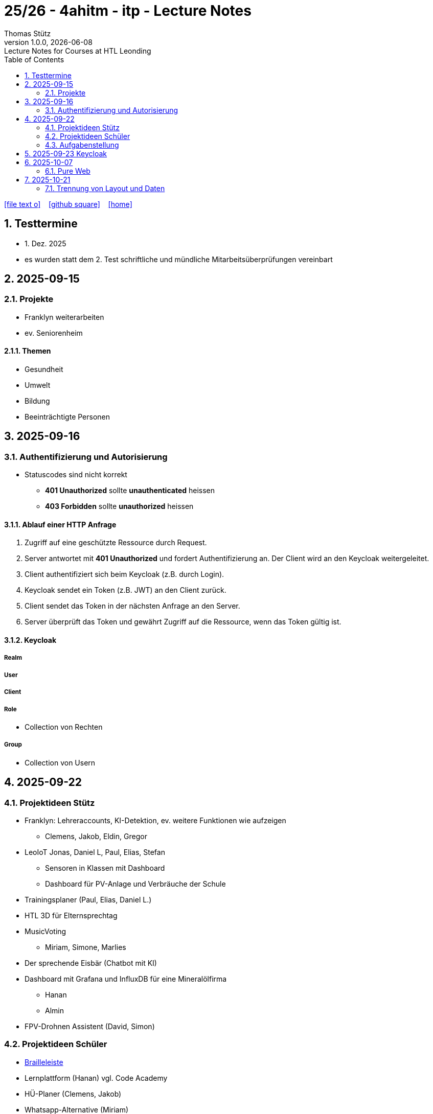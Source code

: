 = 25/26 - 4ahitm - itp - Lecture Notes
Thomas Stütz
1.0.0, {docdate}: Lecture Notes for Courses at HTL Leonding
:icons: font
:experimental:
:sectnums:
:source-highlighter: rouge
:docinfo: shared
ifndef::imagesdir[:imagesdir: images]
:toc:
ifdef::backend-html5[]
// https://fontawesome.com/v4.7.0/icons/
icon:file-text-o[link=https://github.com/2526-4ahitm-itp/2526-4ahitm-itp-lecture-notes/main/asciidocs/{docname}.adoc] ‏ ‏ ‎
icon:github-square[link=https://github.com/2526-4ahitm-itp/2526-4ahitm-itp-lecture-notes] ‏ ‏ ‎
icon:home[link=http://edufs.edu.htl-leonding.ac.at/~t.stuetz/hugo/2021/01/lecture-notes/]
endif::backend-html5[]

== Testtermine

* 1. Dez. 2025
* es wurden statt dem 2. Test schriftliche und mündliche Mitarbeitsüberprüfungen vereinbart

== 2025-09-15

=== Projekte

* Franklyn weiterarbeiten

* ev. Seniorenheim


==== Themen

* Gesundheit
* Umwelt
* Bildung
* Beeinträchtigte Personen



== 2025-09-16

=== Authentifizierung und Autorisierung

* Statuscodes sind nicht korrekt

** *401 Unauthorized* sollte *unauthenticated* heissen

** *403 Forbidden* sollte *unauthorized* heissen


==== Ablauf einer HTTP Anfrage

. Zugriff auf eine geschützte Ressource durch Request.

. Server antwortet mit *401 Unauthorized* und fordert Authentifizierung an. Der Client wird an den Keycloak weitergeleitet.

. Client authentifiziert sich beim Keycloak (z.B. durch Login).

. Keycloak sendet ein Token (z.B. JWT) an den Client zurück.

. Client sendet das Token in der nächsten Anfrage an den Server.

. Server überprüft das Token und gewährt Zugriff auf die Ressource, wenn das Token gültig ist.

==== Keycloak

===== Realm

===== User

===== Client

===== Role

* Collection von Rechten

===== Group

* Collection von Usern


== 2025-09-22

=== Projektideen Stütz

* Franklyn: Lehreraccounts, KI-Detektion, ev. weitere Funktionen wie aufzeigen
** Clemens, Jakob, Eldin, Gregor
* LeoIoT Jonas, Daniel L, Paul, Elias, Stefan
** Sensoren in Klassen mit Dashboard
** Dashboard für PV-Anlage und Verbräuche der Schule
* Trainingsplaner (Paul, Elias, Daniel L.)
* HTL 3D für Elternsprechtag
* MusicVoting
** Miriam, Simone, Marlies
* Der sprechende Eisbär (Chatbot mit KI)
* Dashboard mit Grafana und InfluxDB für eine Mineralölfirma
** Hanan
** Almin
* FPV-Drohnen Assistent (David, Simon)


=== Projektideen Schüler

* https://hackaday.io/project/191181-electromechanical-refreshable-braille-module/details[Brailleleiste]
* Lernplattform (Hanan) vgl. Code Academy
* HÜ-Planer (Clemens, Jakob)
* Whatsapp-Alternative (Miriam)
* SOS-Taschenrechner (Daniel R.)

=== Aufgabenstellung

* Erstellung einer Projektidee mit Projektkonzept
** User Stories
** Systemarchtitektur



== 2025-09-23 Keycloak

IAM ... Identity and Access Management

Keycloak ist ein Softwareprodukt zur Verwaltung von Identitäten und Zugriffsrechten in Anwendungen und Diensten. Es bietet Funktionen wie Single Sign-On (SSO), Benutzerverwaltung, Rollen- und Berechtigungsmanagement sowie Integration mit verschiedenen Authentifizierungsprotokollen wie OAuth2, OpenID Connect und SAML.



image::reverse-proxy-webpack.png[]


https://www.urldecoder.org/



Die Payload eines tokens ist nicht verschlüsselt jedoch fälschungssicher signiert.




* Was ist Keycloak
** Keycloak ist eine Open-Source Identity- und Access-Management-Lösung (IAM), die Single Sign-On (SSO) für Anwendungen und Services bereitstellt. Es übernimmt zentrale Aufgaben im Bereich der Authentifizierung und Autorisierung, basierend auf modernen Sicherheitsstandards wie OAuth 2.0, OpenID Connect (OIDC) und SAML 2.0.

https://2425-5bhif-wmc.github.io/03-tutorials-sxidn/[Keycloak Authenctication Flows]

https://2425-5bhif-wmc.github.io/03-tutorials-icqun/[Securing Quarkus Backends with Keycloak]



* CORS (Cross-Origin-Ressource-Sharing)
** CORS (Cross-Origin Resource Sharing) ist ein Sicherheitsmechanismus in Webbrowsern, der den Zugriff von Webanwendungen auf Ressourcen über Domänengrenzen hinweg regelt.

image::cors.png[]

* Was ist Kubernetes?
** Kubernetes ist ein Container-Orchestrierungstool, welches dafür sorgt , dass Container automatisch gestartet, überwacht, skaliert und im Fehlerfall neu gestartet werden.

== 2025-10-07

=== Pure Web

----
 npm create vite
----

* Wir verwenden Vite als Build-Tool (Bundler)
** https://vitejs.dev/guide/
** Erstellt ein großes javascript file mit allen Abhängigkeiten.
** Unterstützt auch React, Vue, Svelte, ...
** Einfacher zu konfigurieren als Webpack
** Vergleichbar mit `webpack`

* package-lock.json zu .gitignore hinzufügen


* Model erstellen


==== Proxy einrichten


https://vite.dev/config/server-options.html#server-proxy

https://vite.dev/config/server-options


==== Warum Typescript Module?

* Auf einer herkömmlichen Website wird alles javascript direkt im globalen Scope ausgeführt. Eigener Code im globalen Scope kann leicht mit fremdem Code kollidieren (z.B. Bibliotheken) und ist daher unwartbar.

* Deshalb werden Typescript Module verwendet. Diese haben ihren eigenen Scope und kollidieren nicht mit anderem Code.

image::typemodule.png[]

https://developer.mozilla.org/en-US/docs/Web/JavaScript/Guide/Modules



==== Model

* Das Model ist die Wahrheit, die reine Wahrheit und nichts als die Wahrhei -> Single Source of truth

* Das Aussehen des Bildschirms wird *AUSSCHLIESSLICH* durch das Model bestimmt. In der GUI werden keine Zustände gespeichert.

== 2025-10-21

=== Trennung von Layout und Daten

==== MVC

==== MVVM


IMPORTANT: Ein Model ist immer notwendig. Ein Model ist die Wahrheit, die reine Wahrheit und nichts als die Wahrheit.


* Problem: Wir sollten die Daten nicht in den Komponenten speichern.

* Abhilfe: Die Daten sollten zentral gespeichert werden -> store















